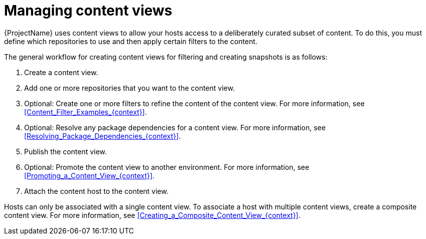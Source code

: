 [id="Managing_Content_Views_{context}"]
= Managing content views

{ProjectName} uses content views to allow your hosts access to a deliberately curated subset of content.
To do this, you must define which repositories to use and then apply certain filters to the content.

The general workflow for creating content views for filtering and creating snapshots is as follows:

. Create a content view.
. Add one or more repositories that you want to the content view.
. Optional: Create one or more filters to refine the content of the content view.
For more information, see xref:Content_Filter_Examples_{context}[].
. Optional: Resolve any package dependencies for a content view.
For more information, see xref:Resolving_Package_Dependencies_{context}[].
. Publish the content view.
. Optional: Promote the content view to another environment.
For more information, see xref:Promoting_a_Content_View_{context}[].
. Attach the content host to the content view.

ifdef::client-content-dnf[]
If a repository is not associated with the content view, the file `/etc/yum.repos.d/redhat.repo` remains empty and systems registered to it cannot receive updates.
endif::[]
ifdef::client-content-apt[]
If a repository is not associated with the content view, the file `/etc/apt/sources.list.d/rhsm.sources` remains empty and systems registered to it cannot receive updates.
endif::[]

Hosts can only be associated with a single content view.
To associate a host with multiple content views, create a composite content view.
For more information, see xref:Creating_a_Composite_Content_View_{context}[].
